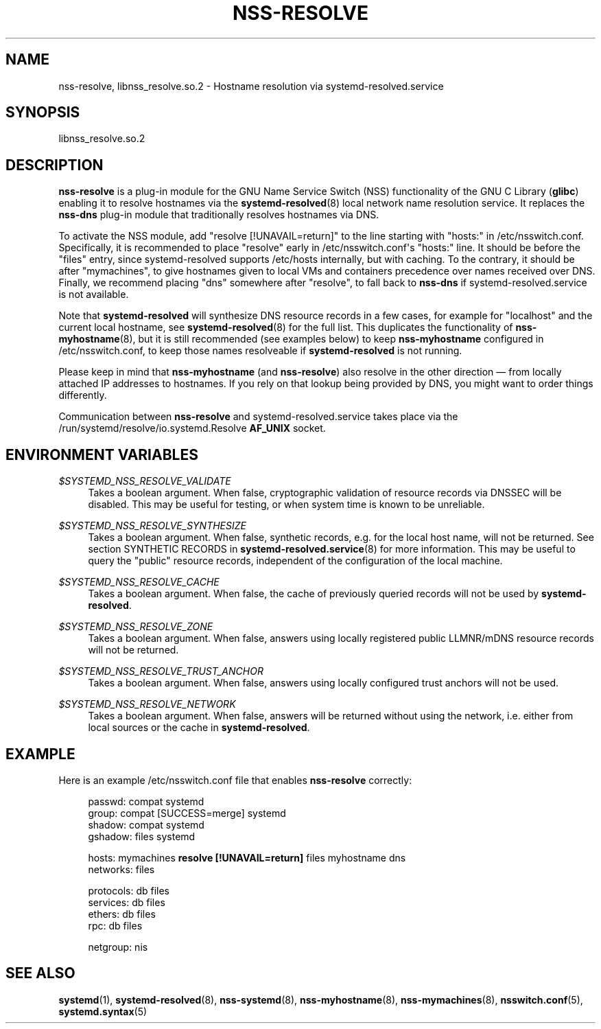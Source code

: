 '\" t
.TH "NSS\-RESOLVE" "8" "" "systemd 250" "nss-resolve"
.\" -----------------------------------------------------------------
.\" * Define some portability stuff
.\" -----------------------------------------------------------------
.\" ~~~~~~~~~~~~~~~~~~~~~~~~~~~~~~~~~~~~~~~~~~~~~~~~~~~~~~~~~~~~~~~~~
.\" http://bugs.debian.org/507673
.\" http://lists.gnu.org/archive/html/groff/2009-02/msg00013.html
.\" ~~~~~~~~~~~~~~~~~~~~~~~~~~~~~~~~~~~~~~~~~~~~~~~~~~~~~~~~~~~~~~~~~
.ie \n(.g .ds Aq \(aq
.el       .ds Aq '
.\" -----------------------------------------------------------------
.\" * set default formatting
.\" -----------------------------------------------------------------
.\" disable hyphenation
.nh
.\" disable justification (adjust text to left margin only)
.ad l
.\" -----------------------------------------------------------------
.\" * MAIN CONTENT STARTS HERE *
.\" -----------------------------------------------------------------
.SH "NAME"
nss-resolve, libnss_resolve.so.2 \- Hostname resolution via systemd\-resolved\&.service
.SH "SYNOPSIS"
.PP
libnss_resolve\&.so\&.2
.SH "DESCRIPTION"
.PP
\fBnss\-resolve\fR
is a plug\-in module for the GNU Name Service Switch (NSS) functionality of the GNU C Library (\fBglibc\fR) enabling it to resolve hostnames via the
\fBsystemd-resolved\fR(8)
local network name resolution service\&. It replaces the
\fBnss\-dns\fR
plug\-in module that traditionally resolves hostnames via DNS\&.
.PP
To activate the NSS module, add
"resolve\ \&[!UNAVAIL=return]"
to the line starting with
"hosts:"
in
/etc/nsswitch\&.conf\&. Specifically, it is recommended to place
"resolve"
early in
/etc/nsswitch\&.conf\*(Aqs
"hosts:"
line\&. It should be before the
"files"
entry, since
systemd\-resolved
supports
/etc/hosts
internally, but with caching\&. To the contrary, it should be after
"mymachines", to give hostnames given to local VMs and containers precedence over names received over DNS\&. Finally, we recommend placing
"dns"
somewhere after
"resolve", to fall back to
\fBnss\-dns\fR
if
systemd\-resolved\&.service
is not available\&.
.PP
Note that
\fBsystemd\-resolved\fR
will synthesize DNS resource records in a few cases, for example for
"localhost"
and the current local hostname, see
\fBsystemd-resolved\fR(8)
for the full list\&. This duplicates the functionality of
\fBnss-myhostname\fR(8), but it is still recommended (see examples below) to keep
\fBnss\-myhostname\fR
configured in
/etc/nsswitch\&.conf, to keep those names resolveable if
\fBsystemd\-resolved\fR
is not running\&.
.PP
Please keep in mind that
\fBnss\-myhostname\fR
(and
\fBnss\-resolve\fR) also resolve in the other direction \(em from locally attached IP addresses to hostnames\&. If you rely on that lookup being provided by DNS, you might want to order things differently\&.
.PP
Communication between
\fBnss\-resolve\fR
and
systemd\-resolved\&.service
takes place via the
/run/systemd/resolve/io\&.systemd\&.Resolve
\fBAF_UNIX\fR
socket\&.
.SH "ENVIRONMENT VARIABLES"
.PP
\fI$SYSTEMD_NSS_RESOLVE_VALIDATE\fR
.RS 4
Takes a boolean argument\&. When false, cryptographic validation of resource records via DNSSEC will be disabled\&. This may be useful for testing, or when system time is known to be unreliable\&.
.RE
.PP
\fI$SYSTEMD_NSS_RESOLVE_SYNTHESIZE\fR
.RS 4
Takes a boolean argument\&. When false, synthetic records, e\&.g\&. for the local host name, will not be returned\&. See section SYNTHETIC RECORDS in
\fBsystemd-resolved.service\fR(8)
for more information\&. This may be useful to query the "public" resource records, independent of the configuration of the local machine\&.
.RE
.PP
\fI$SYSTEMD_NSS_RESOLVE_CACHE\fR
.RS 4
Takes a boolean argument\&. When false, the cache of previously queried records will not be used by
\fBsystemd\-resolved\fR\&.
.RE
.PP
\fI$SYSTEMD_NSS_RESOLVE_ZONE\fR
.RS 4
Takes a boolean argument\&. When false, answers using locally registered public LLMNR/mDNS resource records will not be returned\&.
.RE
.PP
\fI$SYSTEMD_NSS_RESOLVE_TRUST_ANCHOR\fR
.RS 4
Takes a boolean argument\&. When false, answers using locally configured trust anchors will not be used\&.
.RE
.PP
\fI$SYSTEMD_NSS_RESOLVE_NETWORK\fR
.RS 4
Takes a boolean argument\&. When false, answers will be returned without using the network, i\&.e\&. either from local sources or the cache in
\fBsystemd\-resolved\fR\&.
.RE
.SH "EXAMPLE"
.PP
Here is an example
/etc/nsswitch\&.conf
file that enables
\fBnss\-resolve\fR
correctly:
.sp
.if n \{\
.RS 4
.\}
.nf
passwd:         compat systemd
group:          compat [SUCCESS=merge] systemd
shadow:         compat systemd
gshadow:        files systemd

hosts:          mymachines \fBresolve [!UNAVAIL=return]\fR files myhostname dns
networks:       files

protocols:      db files
services:       db files
ethers:         db files
rpc:            db files

netgroup:       nis
.fi
.if n \{\
.RE
.\}
.SH "SEE ALSO"
.PP
\fBsystemd\fR(1),
\fBsystemd-resolved\fR(8),
\fBnss-systemd\fR(8),
\fBnss-myhostname\fR(8),
\fBnss-mymachines\fR(8),
\fBnsswitch.conf\fR(5),
\fBsystemd.syntax\fR(5)

